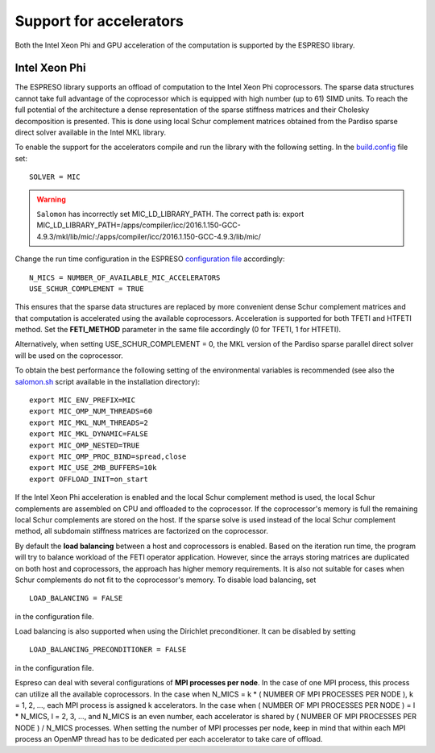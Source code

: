 
========================
Support for accelerators
========================


Both the Intel Xeon Phi and GPU acceleration of the computation is supported by the ESPRESO library. 

Intel Xeon Phi
--------------

The ESPRESO library supports an offload of computation to the Intel Xeon Phi coprocessors. The sparse data structures cannot take full advantage of the coprocessor which is equipped with high number (up to 61) SIMD units. To reach the full potential of the architecture a dense representation of the sparse stiffness matrices and their Cholesky decomposition is presented. This is done using local Schur complement matrices obtained from the Pardiso sparse direct solver available in the Intel MKL library.

To enable the support for the accelerators compile and run the library with the following setting. In the `build.config <installation.html#configuration>`_ file set: :: 

  SOLVER = MIC

.. warning ::
  ``Salomon`` has incorrectly set MIC_LD_LIBRARY_PATH.
  The correct path is: export MIC_LD_LIBRARY_PATH=/apps/compiler/icc/2016.1.150-GCC-4.9.3/mkl/lib/mic/:/apps/compiler/icc/2016.1.150-GCC-4.9.3/lib/mic/

Change the run time configuration in the ESPRESO `configuration file <run.html#setting-input-parameters>`_ accordingly: ::

  N_MICS = NUMBER_OF_AVAILABLE_MIC_ACCELERATORS
  USE_SCHUR_COMPLEMENT = TRUE

This ensures that the sparse data structures are replaced by more convenient dense Schur complement matrices and that computation is accelerated using the available coprocessors. Acceleration is supported for both TFETI and HTFETI method. Set the **FETI_METHOD** parameter in the same file accordingly (0 for TFETI, 1 for HTFETI).

Alternatively, when setting USE_SCHUR_COMPLEMENT = 0, the MKL version of the Pardiso sparse parallel direct solver will be used on the coprocessor.

To obtain the best performance the following setting of the environmental variables is recommended (see also the `salomon.sh <hpc.html#running-the-solver-using-salomon-sh-script>`_ script available in the installation directory): ::

  export MIC_ENV_PREFIX=MIC
  export MIC_OMP_NUM_THREADS=60
  export MIC_MKL_NUM_THREADS=2
  export MIC_MKL_DYNAMIC=FALSE
  export MIC_OMP_NESTED=TRUE
  export MIC_OMP_PROC_BIND=spread,close
  export MIC_USE_2MB_BUFFERS=10k
  export OFFLOAD_INIT=on_start

If the Intel Xeon Phi acceleration is enabled and the local Schur complement method is used, the local Schur complements are assembled on CPU and offloaded to the coprocessor. If the coprocessor's memory is full the remaining local Schur complements are stored on the host. If the sparse solve is used instead of the local Schur complement method, all subdomain stiffness matrices are factorized on the coprocessor.
  
By default the **load balancing** between a host and coprocessors is enabled. Based on the iteration run time, the program will try to balance workload of the FETI operator application. However, since the arrays storing matrices are duplicated on both host and coprocessors, the approach has higher memory requirements. It is also not suitable for cases when Schur complements do not fit to the coprocessor's memory. To disable load balancing, set ::

  LOAD_BALANCING = FALSE

in the configuration file.

Load balancing is also supported when using the Dirichlet preconditioner. It can be disabled by setting ::

  LOAD_BALANCING_PRECONDITIONER = FALSE

in the configuration file.

Espreso can deal with several configurations of **MPI processes per node**. In the case of one MPI process, this process can utilize all the available coprocessors. In the case when N_MICS = k * ( NUMBER OF MPI PROCESSES PER NODE ), k = 1, 2, ..., each MPI process is assigned k accelerators. In the case when ( NUMBER OF MPI PROCESSES PER NODE ) = l * N_MICS, l = 2, 3, ..., and N_MICS is an even number, each accelerator is shared by ( NUMBER OF MPI PROCESSES PER NODE ) / N_MICS processes. When setting the number of MPI processes per node, keep in mind that within each MPI process an OpenMP thread has to be dedicated per each accelerator to take care of offload.  
